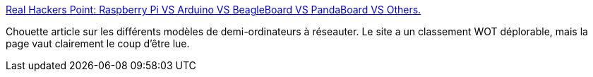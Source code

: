 :jbake-type: post
:jbake-status: published
:jbake-title: Real Hackers Point: Raspberry Pi VS Arduino VS BeagleBoard VS PandaBoard VS Others.
:jbake-tags: web,ordinateur,arm,raspberrypi,beagleboard,@toread,arduino,_mois_juin,_année_2013
:jbake-date: 2013-06-11
:jbake-depth: ../
:jbake-uri: shaarli/1370943784000.adoc
:jbake-source: https://nicolas-delsaux.hd.free.fr/Shaarli?searchterm=http%3A%2F%2Frealhackerspoint.blogspot.in%2F2013%2F04%2Fraspberry-pi-vs-arduino-vs-beagleboard.html&searchtags=web+ordinateur+arm+raspberrypi+beagleboard+%40toread+arduino+_mois_juin+_ann%C3%A9e_2013
:jbake-style: shaarli

http://realhackerspoint.blogspot.in/2013/04/raspberry-pi-vs-arduino-vs-beagleboard.html[Real Hackers Point: Raspberry Pi VS Arduino VS BeagleBoard VS PandaBoard VS Others.]

Chouette article sur les différents modèles de demi-ordinateurs à réseauter. Le site a un classement WOT déplorable, mais la page vaut clairement le coup d'être lue.
